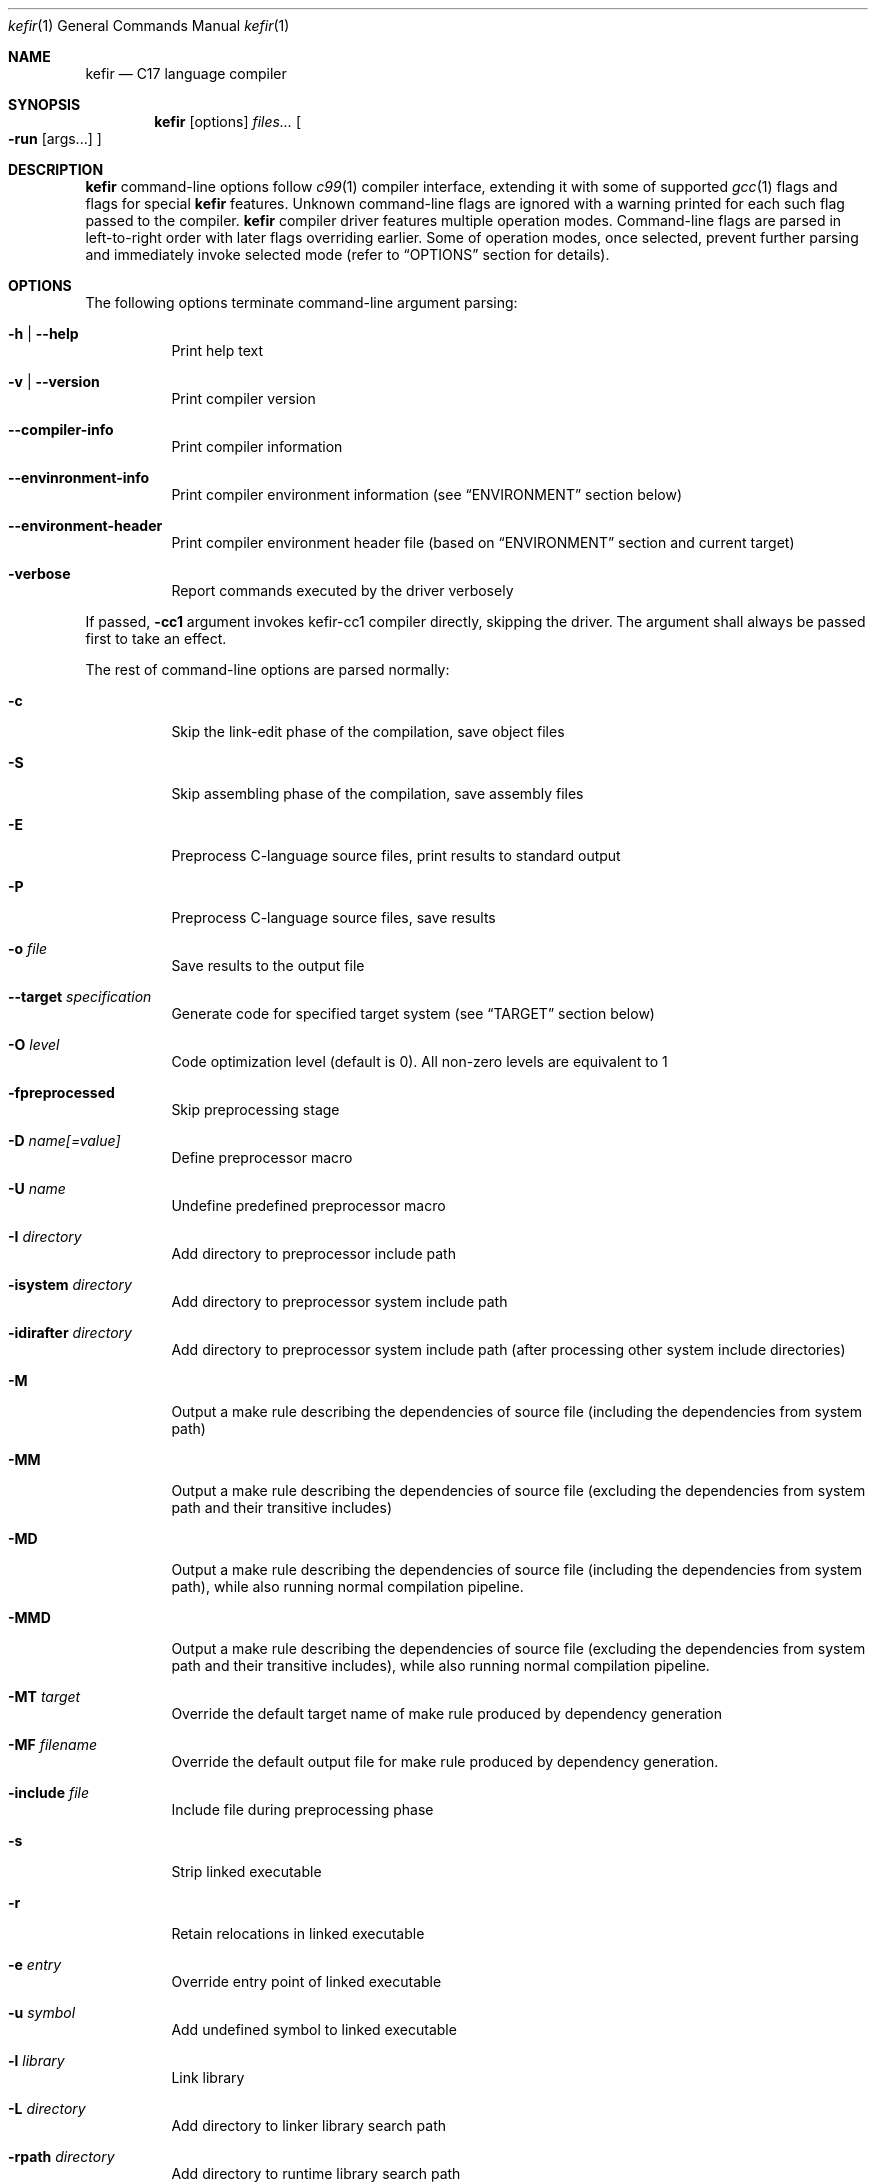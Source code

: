 .Dd September 2024
.Dt kefir 1
.Os
.\"
.\"
.\"
.Sh NAME
.Nm kefir
.Nd C17 language compiler
.\"
.\"
.\"
.Sh SYNOPSIS
.Nm
.Op options
.Ar files...
.Oo
.Fl run
.Op args...
.Oc
.\"
.\"
.\"
.Sh DESCRIPTION
.Nm
command-line options follow
.Xr c99 1
compiler interface, extending it with some of supported
.Xr gcc 1
flags and flags for special
.Nm
features. Unknown command-line flags are ignored with a warning printed for each such flag passed to the compiler.
.Nm
compiler driver features multiple operation modes. Command-line flags are parsed in left-to-right order with later flags overriding earlier.
Some of operation modes, once selected, prevent further parsing and immediately invoke selected mode (refer to
.Sx OPTIONS
section for details).
.\"
.\"
.\"
.Sh OPTIONS
The following options terminate command-line argument parsing:
.Bl -tag -width Ds
.It Fl h | \-help
Print help text
.\"
.It Fl v | \-version
Print compiler version
.\"
.It Fl \-compiler-info
Print compiler information
.\"
.It Fl \-envinronment-info
Print compiler environment information (see
.Sx ENVIRONMENT
section below)
.\"
.It Fl \-environment-header
Print compiler environment header file (based on
.Sx ENVIRONMENT
section and current target)
.\"
.It Fl verbose
Report commands executed by the driver verbosely
.El
.Pp
If passed,
.Fl cc1
argument invokes kefir-cc1 compiler directly, skipping the driver. The argument
shall always be passed first to take an effect.
.Pp
The rest of command-line options are parsed normally:
.Bl -tag -width Ds
.\"
.It Fl c
Skip the link-edit phase of the compilation, save object files
.\"
.It Fl S
Skip assembling phase of the compilation, save assembly files
.\"
.It Fl E
Preprocess C-language source files, print results to standard output
.\"
.It Fl P
Preprocess C-language source files, save results
.\"
.It Fl o Ar file
Save results to the output file
.\"
.It Fl \-target Ar specification
Generate code for specified target system (see
.Sx TARGET
section below)
.\"
.It Fl O Ar level
Code optimization level (default is 0). All non-zero levels are equivalent to 1
.\"
.It Fl fpreprocessed
Skip preprocessing stage
.\"
.It Fl D Ar name[=value]
Define preprocessor macro
.\"
.It Fl U Ar name
Undefine predefined preprocessor macro
.\"
.It Fl I Ar directory
Add directory to preprocessor include path
.\"
.It Fl isystem Ar directory
Add directory to preprocessor system include path
.\"
.It Fl idirafter Ar directory
Add directory to preprocessor system include path (after processing other system include directories)
.\"
.It Fl M
Output a make rule describing the dependencies of source file (including the dependencies from system path)
.\"
.It Fl MM
Output a make rule describing the dependencies of source file (excluding the dependencies from system path and their transitive includes)
.\"
.It Fl MD
Output a make rule describing the dependencies of source file (including the dependencies from system path), while also running normal compilation pipeline.
.\"
.It Fl MMD
Output a make rule describing the dependencies of source file (excluding the dependencies from system path and their transitive includes), while also running normal compilation pipeline.
.\"
.It Fl MT Ar target
Override the default target name of make rule produced by dependency generation
.\"
.It Fl MF Ar filename
Override the default output file for make rule produced by dependency generation.
.\"
.It Fl include Ar file
Include file during preprocessing phase
.\"
.It Fl s
Strip linked executable 
.\"
.It Fl r
Retain relocations in linked executable
.\"
.It Fl e Ar entry
Override entry point of linked executable
.\"
.It Fl u Ar symbol
Add undefined symbol to linked executable
.\"
.It Fl l Ar library
Link library
.\"
.It Fl L Ar directory
Add directory to linker library search path
.\"
.It Fl rpath Ar directory
Add directory to runtime library search path
.\"
.It Fl soname Ar name
Pass
.Fl soname
option to the linker
.\"
.It Fl rdynamic
Pass
.Fl \-export-dynamic
option to the linker
.\"
.It Fl static
Produce a statically linked executable
.\"
.It Fl shared
Produce a shared object
.\"
.It Fl fPIC | Fl fpic
Produce position-independent code [default]
.\"
.It Fl fno-pic
Do not produce position-independent code [default]
.\"
.It Fl pie
Produce position-independent executable (requires
.Fl fPIC
flag)
.\"
.It Fl no-pie
Do not produce position-independent executable [default]
.\"
.It Fl masm=ASSEMBLER
Produce code for the following assembler: [x86_64-gas-intel, x86_64-gas-intel_prefix, x86_64-gas-att (default), x86_64-yasm, intel (alias for x86_64-gas-intel), att (alias for x86_64-gas-att)].
Also affects assembler flags. Note that KEFIR_AS or AS envinronment variable shall be point to the respective assembler executable.
.\"
.It Fl fomit-frame-pointer
Omit frame pointer in leaf functions that do not need it [default on optimization levels > 0]
.\"
.It Fl fno-omit-frame-pointer
Always use frame pointer in all functions [default on optimization level 0]
.\"
.It Fl g | Fl ggdb
Produce debug information [default: off]
.\"
.It Fl g[level] | Fl ggdb[level]
Produce debug information if level is greater than 0 [default: off]
.\"
.It Fl nostartfiles
Do not link start files
.\"
.It Fl nodefaultlibs
Do not link default libraries
.\"
.It Fl nolibc
Do not link libc
.\"
.It Fl nostdlib
Do not link start files and default libraries
.\"
.It Fl nostdinc
Do not add standard library to include path
.\"
.It Fl nortinc
Do not add runtime includes to include path
.\"
.It Fl \-soft-atomics
Enables atomic support via software library. Implies \-\-Wdeclare-atomic-support option and links appropriate atomic primitives library (libatomic/libcompiler_rt). Unavailable for musl target.
.\"
.It Fl \-no-soft-atomics
Disables atomic support via software library. Implies \-\-Wno-declare-atomic-support option.
.\"
.It Fl Wp,option
Pass "option" to preprocessing phase as command line option. If option contains commas, it is split into multiple options
.\"
.It Fl Xpreprocessor Ar option
Pass "option" to preprocessing phase as command line option
.\"
.It Fl Wc,option
Pass "option" to compiling phase as command line option. If option contains commas, it is split into multiple options
.\"
.It Fl Wa,option
Pass "option" to assembler phase as command line option. If option contains commas, it is split into multiple options
.\"
.It Fl Xassembler Ar option
Pass "option" to assembler phase as command line option.
.\"
.It Fl Wl,option
Pass "option" to linking phase as command line option. If option contains commas, it is split into multiple options
.\"
.It Fl z keyword
Pass "\-z keyword" to linking phase as command line options.
.\"
.It Fl Xlinker Ar option
Pass "option" to linking phase as command line option
.\"
.It Fl Woption
Pass "--option" to compiling phase as command line option
.\"
.It Fl W Ar option
Pass "option" to compiling phase as command line option
.\"
.It Fl \-restrictive-c
Enable restrictive compiling mode with C extensions disabled
.\"
.It Fl \-permissive-c
Enable permissive compiling mode with C extensions enabled [default]
.\"
.It Fl \-print-tokens
Print tokenized source in JSON format
.\"
.It Fl \-print-ast
Print AST in JSON format
.\"
.It Fl \-print-ir
Print intermediate representation in JSON format
.\"
.It Fl \-print-opt
Print optimization representation in JSON format
.\"
.It Fl run Op file Ar args...
Run the linked executable with the rest of command line arguments. If no input file was specified, the first argument is treated as input file.
.\"
.It Fl runarg Ar arg
Pass an argument to the runned process (shall precede
.Fl run
flag)
.\"
.It Fl run-stdin Ar file
Redirect runned process stdin from file (shall precede
.Fl run
flag)
.\"
.It Fl run-stdout Ar file
Redirect runned process stdout to file (shall precede
.Fl run
flag)
.\"
.It Fl run-stderr Ar file
Redirect runned process stderr to file (shall precede
.Fl run
flag)
.\"
.It Fl run-stderr2out
Redirect runned process stderr to stdout (shall precede
.Fl run
flag)
.El
.\"
.Ss COMPILER OPTIONS
Extra compiler options available via -W switch:
.Bl -tag -width Ds
.\"
.It Fl \-pp-timestamp Ar timestamp
Override preprocessor timestamp
.\"
.It Fl \-json-errors
Print errors in JSON format to stderr
.\"
.It Fl \-tabular-errors
Print errors in tabular format to stderr
.\"
.It Fl \-target-profile Ar profile
Generate code for specified target (see
.Sx TARGET
subsection)
.\"
.It Fl \-source-id Ar identifier
Force use provided source file identifier
.\"
.It Fl \-system-include-dir Ar dir
Add directory to include search path and mark it as a system include path (used for dependency output)
.\"
.It Fl \-debug-info
Include debug information into produced output
.\"
.It Fl \-feature-[name]
Enable compiler feature (see
.Sx FEATURES
subsection)
.\"
.It Fl \-no-feature-[name]
Disable compiler feature (see
.Sx FEATURES
subsection)
.\"
.It Fl \-internal-[flag]
Enable compiler internal flag (see
.Sx INTERNALS
subsection)
.\"
.It Fl \-no-internal-[flag]
Disable compiler internal flag (see
.Sx INTERNALS
subsection)
.\"
.It Fl \-codegen-[option]
Enable option for code generator (see
.Sx CODEGEN
subsection)
.\"
.It Fl \-no-codegen-[option]
Disable option for code generator (see
.Sx CODEGEN
subsection)
.\"
.It Fl \-optimizer-pipeline Ar spec
Optimizer pipeline specification (see
.Sx OPTIMIZER
subsection)
.\"
.It Fl \-precise-bitfield-load-store
Load and store bitfields at byte boundaries [default: on].
Provides extra correctness for structures allocated close to a boundary
with unmapped memory pages at the expense of less efficient bitfield handling.
Does not change bitfield layout.
.\"
.It Fl \-no-precise-bitfield-load-store
Load and store bitfields at machine word boundaries [default: off].
May cause failures for structures allocated close to boundaries with unmapped
memory pages. Does not change bitfield layout.
.\"
.It Fl \-declare-atomic-support
Declare support of atomics (requires explicit linking of software atomic library such as libatomic or libcompiler_rt). Default for Glibc and BSD targets.
.\"
.It Fl \-no-declare-atomic-support
Declare the absence of atomic support via defining __STDC_NO_ATOMICS__ macro. Default for musl target.
.El
.\"
.Ss FEATURES
Supported features (to be used with
.Fl \-Wfeature-[feature-name]
and
.Fl \-Wno-feature-[feature-name]
flags):
.Bl -tag -width Ds
.\"
.It Ar fail-on-attributes
Fail if __attribute__((...)) is encountered [default: off]
.\"
.It Ar missing-function-return-type
Permit function definitions with missing return type [default: on]
.\"
.It Ar designated-init-colons
Permit "fieldname:" syntax in designated initializers [default: on]
.\"
.It Ar labels-as-values
Permit label-addressing with && operator [default: on]
.\"
.It Ar non-strict-qualifiers
Disable strict qualifier checks for pointers [default: on]
.\"
.It Ar signed-enums
Force all enums to have signed integral type [default: off]
.\"
.It Ar implicit-function-decl
Permit implicit funciton declarations at use-site [default: on]
.\"
.It Ar empty-structs
Permit empty structure/union definitions [default: on]
.\"
.It Ar ext-pointer-arithmetics
Permit pointer arithmetics with function and void pointers [default: on]
.\"
.It Ar missing-braces-subobj
Permit missing braces for subobject initialization with scalar [default: on]
.\"
.It Ar statement-expressions
Enable statement expressions [default: on]
.\"
.It Ar omitted-conditional-operand
Permit omission of the middle ternary expression operand [default: on]
.\"
.It Ar int-to-pointer
Permit any integral type conversion to pointer [default: on]
.\"
.It Ar permissive-pointer-conv
Permit conversions between any pointer types [default: on]
.\"
.It Ar named-macro-vararg
Permit named macro variable arguments [default: on]
.\"
.It Ar include-next
Permit include_next preprocessor directive [default: on]
.\"
.It Ar fail-on-assembly
Disable support of inline assembly [default: off]
.\"
.It Ar va-args-comma-concat
Enable special processing for ", ##__VA_ARGS" case in preprocessor [default: on]
.\"
.It Ar switch-case-ranges
Enable support for ranges in switch cases [default: on]
.\"
.It Ar designator-subscript-ranges
Enable support for ranges in designator subscripts [default: on]
.El
.\"
.Ss CODEGEN
Supported code geneator options (to be used with
.Fl \-Wcodegen-[option]
and
.Fl \-Wno-codegen-[option]
flags):
.Bl -tag -width Ds
.\"
.It Ar emulated-tls
Use emulated TLS [disabled by default, enabled on openbsd platforms]
.\"
.It Ar pic
Generate position-independent code
.\"
.It Ar omit-frame-pointer
Omit frame pointer in leaf function that do not need it
.\"
.It Ar no-omit-frame-pointer
Always use frame pointer in all functions
.\"
.It Ar syntax=SYNTAX
Produce assembly output with specified syntax [x86_64-intel_noprefix, x86_64-intel_prefix, x86_64-att (default), x86_64-yasm].
.\"
.It Ar details=DETAILS-SPEC
Augment assembly output with internal code generator details in comments. DETAILS-SPEC can be: vasm (virtual assembly),
vasm+regs (virtual assembly and register allocations), devasm (devirtualized assembly).
.\"
.It Ar pipeline=PIPELINE-SPEC
Code generator transformation pipeline specification consists of comma separated names of pipeline passes:
.Bl -tag -width Ds
.\"
.It Ar noop
No-operation pass
.\"
.It Ar amd64-drop-virtual
Non-functional virtual instruction elimination for amd64 targets
.\"
.It Ar amd64-peephole
Peephole optimizations for amd64 targets
.El
.El
.\"
.Ss OPTIMIZER
Optimizer pipeline specification consists of comma separated names of pipeline passes:
.Bl -tag -width Ds
.\"
.It Ar noop
No-operation pass
.\"
.It Ar phi-pull
Substitue phi nodes of SSA representation that unambiguously point to constant values
.\"
.It Ar mem2reg
Pull function local variables into registers
.\"
.It Ar op-simplify
General code simplification
.\"
.It Ar constant-fold
Folding constant expressions
.\"
.It Ar branch-removal
Eliminating branches with constant conditions
.El
.\"
.Ss TARGET
Target platforms are specified in format [<backend>-]<platform>[-<variant>] where
.Bl -tag -width Ds
.\"
.It Ar backend
.Sy opt
[default]
.\"
.It Ar platform
<arch>-<os> |
.Sy host
[default]
.\"
.It Ar arch
x86_64 |
.Sy hostcpu
[default]
.\"
.It Ar platform
linux | freebsd | openbsd | netbsd |
.Sy hostos
[default]
.\"
.It Ar variant
none | musl | gnu | system |
.Sy default
.El
Backend and variant are optional parts of the target specification. Variant "none" avoids any implicit library linkages and include path. On linux, "default" is
equivalent to "gnu", on other platforms -- to "system". 
.\"
.Sh ENVIRONMENT
Environment variables that affect
.Nm
operation:
.Bl -tag -width Ds
.\"
.It Ev KEFIR_AS | Ev AS
Override the default "as" assembler
.\"
.It Ev KEFIR_LD | Ev LD
Override the default "ld" linker
.\"
.It Ev KEFIR_RTINC
Specify kefir runtime include location. Mandatory for all platform variants except "*-none"
.\"
.It Ev KEFIR_MUSL_INCLUDE
Specify musl include paths (separated by ';'). Mandatory for "linux-musl" platform variant
.\"
.It Ev KEFIR_MUSL_LIB
Specify musl library paths (separated by ';'). Mandatory for "linux-musl" platform variant
.\"
.It Ev KEFIR_MUSL_DYNAMIC_LINKER
Specify dynamic linker path. Optional for "linux-musl" platform variant
.\"
.It Ev KEFIR_GNU_INCLUDE
Specify GNU include paths (separated by ';'). Mandatory for "linux-gnu" platform variant
.\"
.It Ev KEFIR_GNU_LIB
Specify GNU library paths (separated by ';'). Mandatory for "linux-gnu" platform variant
.\"
.It Ev KEFIR_GNU_DYNAMIC_LINKER
Specify dynamic linker path. Optional for "linux-gnu" platform variant
.\"
.It Ev KEFIR_FREEBSD_INCLUDE
Specify FreeBSD include paths (separated by ';'). Mandatory for "freebsd-system" platform variant
.\"
.It Ev KEFIR_FREEBSD_LIB
Specify FreeBSD library paths (separated by ';'). Mandatory for "freebsd-system" platform variant
.\"
.It Ev KEFIR_FREEBSD_DYNAMIC_LINKER
Specify dynamic linker path. Optional for "freebsd-system" platform variant
.\"
.It Ev KEFIR_OPENBSD_INCLUDE
Specify OpenBSD include paths (separated by ';'). Mandatory for "openbsd-system" platform variant
.\"
.It Ev KEFIR_OPENBSD_LIB
Specify OpenBSD library paths (separated by ';'). Mandatory for "openbsd-system" platform variant
.\"
.It Ev KEFIR_OPENBSD_DYNAMIC_LINKER
Specify dynamic linker path. Optional for "openbsd-system" platform variant
.\"
.It Ev KEFIR_TMPDIR
Override kefir temporary directory
.El
.\"
.Sh EXIT STATUS
Normally
.Nm
exits with 0 exit code. In case of any errors in any of compilation stages, all further compilation is aborted and
non-zero exit code retruned.
.\"
.Sh STANDARDS
.Nm
implements C17 language standard as specified in its final draft.
.\"
.Sh NOTES
The
.Nm
compiler is licensed under the terms of GNU GPLv3 license.
Runtime code provided along with kefir is licensed under the terms of BSD-3-Clause license.
.\"
.Pp
.Nm
is developed and maintained by
.An Jevgenijs Protopopovs
.\"
.Pp
Please report bugs found in
.Nm
to
.Mt jevgenij@protopopov.lv
.\"
.Pp
.Nm
is available online at
.Lk https://sr.ht/\(tijprotopopov/kefir/
with read-only mirrors at
.Lk https://git.protopopov.lv/kefir
and 
.Lk https://codeberg.org/jprotopopov/kefir
